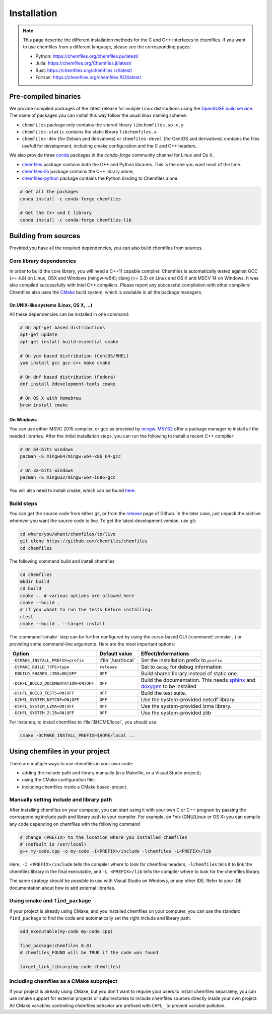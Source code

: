 Installation
============

.. note::

    This page describe the different installation methods for the C and C++
    interfaces to chemfiles. If you want to use chemfiles from a different
    language, please see the corresponding pages:

    - Python: https://chemfiles.org/chemfiles.py/latest/
    - Julia: https://chemfiles.org/Chemfiles.jl/latest/
    - Rust: https://chemfiles.org/chemfiles.rs/latest/
    - Fortran: https://chemfiles.org/chemfiles.f03/latest/

Pre-compiled binaries
^^^^^^^^^^^^^^^^^^^^^

We provide compiled packages of the latest release for muliple Linux
distributions using the `OpenSUSE build service`_. The name of packages
you can install this way follow the usual linux naming scheme:

- ``chemfiles`` package only contains the shared library ``libchemfiles.so.x.y``
- ``chemfiles-static`` contains the static library ``libchemfiles.a``
- ``chemfiles-dev`` (for Debian and derivatives) or ``chemfiles-devel``
  (for CentOS and derivatives) contains the files usefull for
  development, including cmake configuration and the C and C++ headers.

.. raw:: html
    <p>You can download them directly below:</p>

    <iframe
        src="https://software.opensuse.org/download/package.iframe?project=home%3ALuthaf&package=chemfiles"
        width="100%" height="400px" frameborder="0"
    ></iframe>

We also provide three `conda`_ packages in the `conda-forge` community channel for
Linux and Os X.

- `chemfiles <https://github.com/conda-forge/chemfiles-feedstock>`_ package
  contains both the C++ and Python libraries. This is the one you want most of
  the time.
- `chemfiles-lib <https://github.com/conda-forge/chemfiles-lib-feedstock>`_
  package contains the C++ library alone;
- `chemfiles-python <https://github.com/conda-forge/chemfiles-feedstock>`_
  package contains the Python binding to Chemfiles alone.

.. code-block:: bash

    # Get all the packages
    conda install -c conda-forge chemfiles

    # Get the C++ and C library
    conda install -c conda-forge chemfiles-lib

.. _conda: https://conda.io/
.. _OpenSUSE build service: https://software.opensuse.org/download.html?project=home%3ALuthaf&package=chemfiles

Building from sources
^^^^^^^^^^^^^^^^^^^^^

Provided you have all the required dependencies, you can also build chemfiles
from sources.

Core library dependencies
-------------------------

In order to build the core library, you will need a C++11 capable compiler.
Chemfiles is automatically tested against GCC (>= 4.8) on Linux, OSX and Windows
(mingw-w64); clang (>= 3.3) on Linux and OS X and MSCV 14 on Windows. It was
also compiled successfully with Intel C++ compilers. Please report any successful
compilation with other compilers! Chemfiles also uses the `CMake`_ build system,
which is available in all the package managers.

On UNIX-like systems (Linux, OS X, ...)
"""""""""""""""""""""""""""""""""""""""

All these dependencies can be installed in one command:

.. code-block:: bash

    # On apt-get based distributions
    apt-get update
    apt-get install build-essential cmake

    # On yum based distribution (CentOS/RHEL)
    yum install gcc gcc-c++ make cmake

    # On dnf based distribution (Fedora)
    dnf install @development-tools cmake

    # On OS X with Homebrew
    brew install cmake

.. _CMake: https://cmake.org/

On Windows
""""""""""

You can use either MSVC 2015 compiler, or gcc as provided by `mingw`_.
`MSYS2`_ offer a package manager to install all the needed libraries. After the
initial installation steps, you can run the following to install a recent C++
compiler:

.. code-block:: bash

    # On 64-bits windows
    pacman -S mingw64/mingw-w64-x86_64-gcc

    # On 32-bits windows
    pacman -S mingw32/mingw-w64-i686-gcc

You will also need to install cmake, which can be found `here <https://cmake.org/download/>`_.

.. _mingw: http://www.mingw.org/
.. _MSYS2: https://www.msys2.org/

Build steps
-----------

You can get the source code from either git, or from the `release`_ page of
Github. In the later case, just unpack the archive wherever you want the source
code to live. To get the latest development version, use git:

.. code-block:: bash

    cd where/you/whant/chemfiles/to/live
    git clone https://github.com/chemfiles/chemfiles
    cd chemfiles

.. _release: https://github.com/Luthaf/chemfiles/releases

The following command build and install chemfiles

.. code-block:: bash

    cd chemfiles
    mkdir build
    cd build
    cmake .. # various options are allowed here
    cmake --build .
    # if you whant to run the tests before installing:
    ctest
    cmake --build . --target install

The :command:`cmake` step can be further configured by using the curse-based GUI
(:command:`ccmake .`) or providing some command-line arguments. Here are the
most important options:

+---------------------------------------+---------------------+------------------------------+
| Option                                | Default value       | Effect/Informations          |
+=======================================+=====================+==============================+
| ``-DCMAKE_INSTALL_PREFIX=prefix``     | :file:`/usr/local`  | Set the installation prefix  |
|                                       |                     | to ``prefix``                |
+---------------------------------------+---------------------+------------------------------+
| ``-DCMAKE_BUILD_TYPE=type``           | ``release``         | Set to ``debug`` for debug   |
|                                       |                     | information                  |
+---------------------------------------+---------------------+------------------------------+
| ``-DBUILD_SHARED_LIBS=ON|OFF``        | ``OFF``             | Build shared library instead |
|                                       |                     | of static one.               |
+---------------------------------------+---------------------+------------------------------+
| ``-DCHFL_BUILD_DOCUMENTATION=ON|OFF`` | ``OFF``             | Build the documentation.     |
|                                       |                     | This needs `sphinx`_ and     |
|                                       |                     | `doxygen`_ to be installed   |
+---------------------------------------+---------------------+------------------------------+
| ``-DCHFL_BUILD_TESTS=ON|OFF``         | ``OFF``             | Build the test suite.        |
+---------------------------------------+---------------------+------------------------------+
| ``-DCHFL_SYSTEM_NETCDF=ON|OFF``       | ``OFF``             | Use the system-provided      |
|                                       |                     | netcdf library.              |
+---------------------------------------+---------------------+------------------------------+
| ``-DCHFL_SYSTEM_LZMA=ON|OFF``         | ``OFF``             | Use the system-provided      |
|                                       |                     | lzma library.                |
+---------------------------------------+---------------------+------------------------------+
| ``-DCHFL_SYSTEM_ZLIB=ON|OFF``         | ``OFF``             | Use the system-provided zlib |
+---------------------------------------+---------------------+------------------------------+

For instance, to install chemfiles to :file:`$HOME/local`, you should use:

.. code-block:: bash

    cmake -DCMAKE_INSTALL_PREFIX=$HOME/local ..

.. _doxygen: http://doxygen.org/
.. _sphinx: http://sphinx-doc.org/


Using chemfiles in your project
^^^^^^^^^^^^^^^^^^^^^^^^^^^^^^^

There are multiple ways to use chemfiles in your own code:

- adding the include path and library manually (in a Makefile, or a Visual Studio project);
- using the CMake configuration file;
- including chemfiles inside a CMake based-project.

Manually setting include and library path
-----------------------------------------

After installing chemfiles on your computer, you can start using it with your
own C or C++ program by passing the corresponding include path and library path
to your compiler. For example, on \*nix (GNU/Linux or OS X) you can compile any
code depending on chemfiles with the following command

.. code-block:: bash

    # change <PREFIX> to the location where you installed chemfiles
    # (default is /usr/local)
    g++ my-code.cpp -o my-code -I<PREFIX>/include -lchemfiles -L<PREFIX>/lib

Here, ``-I <PREFIX>/include`` tells the compiler where to look for chemfiles
headers, ``-lchemfiles`` tells it to link the chemfiles library in the final
executable, and ``-L <PREFIX>/lib`` tells the compiler where to look for the
chemfiles library.

The same strategy should be possible to use with Visual Studio on Windows, or
any other IDE. Refer to your IDE documentation about how to add external
libraries.

Using cmake and ``find_package``
--------------------------------

If your project is already using CMake, and you installed chemfiles on your
computer, you can use the standard ``find_package`` to find the code and
automatically set the right include and library path.

.. code-block:: cmake

    add_executable(my-code my-code.cpp)

    find_package(chemfiles 0.8)
    # chemfiles_FOUND will be TRUE if the code was found

    target_link_library(my-code chemfiles)

Including chemfiles as a CMake subproject
-----------------------------------------

If your project is already using CMake, but you don't want to require your users
to install chemfiles separately, you can use cmake support for external
projects or subdirectories to include chemfiles sources directly inside your own
project. All CMake variables controlling chemfiles behavior are prefixed with
``CHFL_`` to prevent variable pollution.
